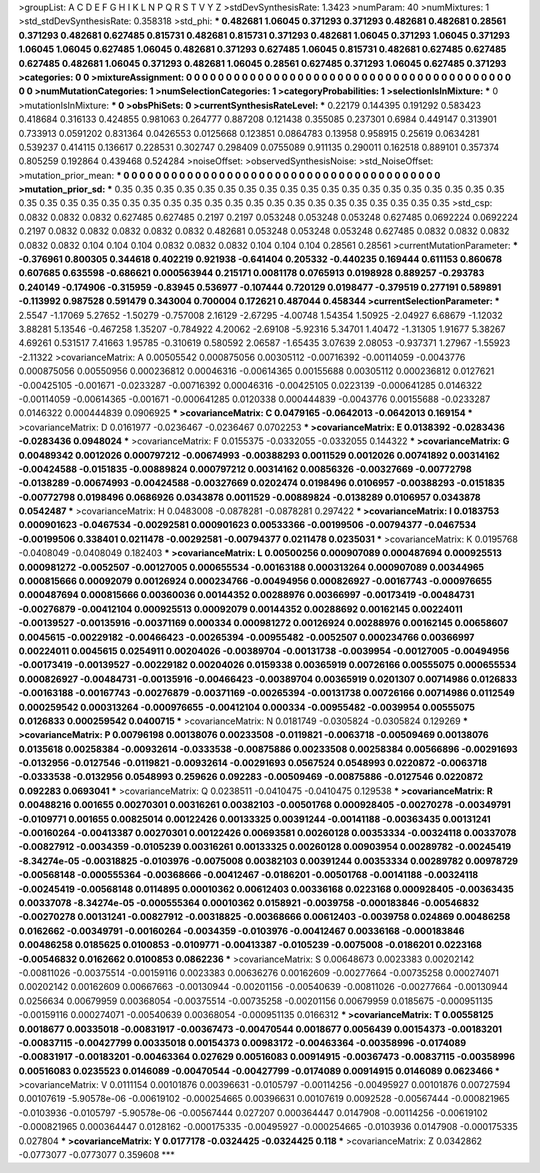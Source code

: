 >groupList:
A C D E F G H I K L
N P Q R S T V Y Z 
>stdDevSynthesisRate:
1.3423 
>numParam:
40
>numMixtures:
1
>std_stdDevSynthesisRate:
0.358318
>std_phi:
***
0.482681 1.06045 0.371293 0.371293 0.482681 0.482681 0.28561 0.371293 0.482681 0.627485
0.815731 0.482681 0.815731 0.371293 0.482681 1.06045 0.371293 1.06045 0.371293 1.06045
1.06045 0.627485 1.06045 0.482681 0.371293 0.627485 1.06045 0.815731 0.482681 0.627485
0.627485 0.627485 0.482681 1.06045 0.371293 0.482681 1.06045 0.28561 0.627485 0.371293
1.06045 0.627485 0.371293 
>categories:
0 0
>mixtureAssignment:
0 0 0 0 0 0 0 0 0 0 0 0 0 0 0 0 0 0 0 0 0 0 0 0 0 0 0 0 0 0 0 0 0 0 0 0 0 0 0 0 0 0 0 
>numMutationCategories:
1
>numSelectionCategories:
1
>categoryProbabilities:
1 
>selectionIsInMixture:
***
0 
>mutationIsInMixture:
***
0 
>obsPhiSets:
0
>currentSynthesisRateLevel:
***
0.22179 0.144395 0.191292 0.583423 0.418684 0.316133 0.424855 0.981063 0.264777 0.887208
0.121438 0.355085 0.237301 0.6984 0.449147 0.313901 0.733913 0.0591202 0.831364 0.0426553
0.0125668 0.123851 0.0864783 0.13958 0.958915 0.25619 0.0634281 0.539237 0.414115 0.136617
0.228531 0.302747 0.298409 0.0755089 0.911135 0.290011 0.162518 0.889101 0.357374 0.805259
0.192864 0.439468 0.524284 
>noiseOffset:
>observedSynthesisNoise:
>std_NoiseOffset:
>mutation_prior_mean:
***
0 0 0 0 0 0 0 0 0 0
0 0 0 0 0 0 0 0 0 0
0 0 0 0 0 0 0 0 0 0
0 0 0 0 0 0 0 0 0 0
>mutation_prior_sd:
***
0.35 0.35 0.35 0.35 0.35 0.35 0.35 0.35 0.35 0.35
0.35 0.35 0.35 0.35 0.35 0.35 0.35 0.35 0.35 0.35
0.35 0.35 0.35 0.35 0.35 0.35 0.35 0.35 0.35 0.35
0.35 0.35 0.35 0.35 0.35 0.35 0.35 0.35 0.35 0.35
>std_csp:
0.0832 0.0832 0.0832 0.627485 0.627485 0.2197 0.2197 0.053248 0.053248 0.053248
0.627485 0.0692224 0.0692224 0.2197 0.0832 0.0832 0.0832 0.0832 0.0832 0.482681
0.053248 0.053248 0.053248 0.627485 0.0832 0.0832 0.0832 0.0832 0.0832 0.104
0.104 0.104 0.0832 0.0832 0.0832 0.104 0.104 0.104 0.28561 0.28561
>currentMutationParameter:
***
-0.376961 0.800305 0.344618 0.402219 0.921938 -0.641404 0.205332 -0.440235 0.169444 0.611153
0.860678 0.607685 0.635598 -0.686621 0.000563944 0.215171 0.0081178 0.0765913 0.0198928 0.889257
-0.293783 0.240149 -0.174906 -0.315959 -0.83945 0.536977 -0.107444 0.720129 0.0198477 -0.379519
0.277191 0.589891 -0.113992 0.987528 0.591479 0.343004 0.700004 0.172621 0.487044 0.458344
>currentSelectionParameter:
***
2.5547 -1.17069 5.27652 -1.50279 -0.757008 2.16129 -2.67295 -4.00748 1.54354 1.50925
-2.04927 6.68679 -1.12032 3.88281 5.13546 -0.467258 1.35207 -0.784922 4.20062 -2.69108
-5.92316 5.34701 1.40472 -1.31305 1.91677 5.38267 4.69261 0.531517 7.41663 1.95785
-0.310619 0.580592 2.06587 -1.65435 3.07639 2.08053 -0.937371 1.27967 -1.55923 -2.11322
>covarianceMatrix:
A
0.00505542	0.000875056	0.00305112	-0.00716392	-0.00114059	-0.0043776	
0.000875056	0.00550956	0.000236812	0.00046316	-0.00614365	0.00155688	
0.00305112	0.000236812	0.0127621	-0.00425105	-0.001671	-0.0233287	
-0.00716392	0.00046316	-0.00425105	0.0223139	-0.000641285	0.0146322	
-0.00114059	-0.00614365	-0.001671	-0.000641285	0.0120338	0.000444839	
-0.0043776	0.00155688	-0.0233287	0.0146322	0.000444839	0.0906925	
***
>covarianceMatrix:
C
0.0479165	-0.0642013	
-0.0642013	0.169154	
***
>covarianceMatrix:
D
0.0161977	-0.0236467	
-0.0236467	0.0702253	
***
>covarianceMatrix:
E
0.0138392	-0.0283436	
-0.0283436	0.0948024	
***
>covarianceMatrix:
F
0.0155375	-0.0332055	
-0.0332055	0.144322	
***
>covarianceMatrix:
G
0.00489342	0.0012026	0.000797212	-0.00674993	-0.00388293	0.0011529	
0.0012026	0.00741892	0.00314162	-0.00424588	-0.0151835	-0.00889824	
0.000797212	0.00314162	0.00856326	-0.00327669	-0.00772798	-0.0138289	
-0.00674993	-0.00424588	-0.00327669	0.0202474	0.0198496	0.0106957	
-0.00388293	-0.0151835	-0.00772798	0.0198496	0.0686926	0.0343878	
0.0011529	-0.00889824	-0.0138289	0.0106957	0.0343878	0.0542487	
***
>covarianceMatrix:
H
0.0483008	-0.0878281	
-0.0878281	0.297422	
***
>covarianceMatrix:
I
0.0183753	0.000901623	-0.0467534	-0.00292581	
0.000901623	0.00533366	-0.00199506	-0.00794377	
-0.0467534	-0.00199506	0.338401	0.0211478	
-0.00292581	-0.00794377	0.0211478	0.0235031	
***
>covarianceMatrix:
K
0.0195768	-0.0408049	
-0.0408049	0.182403	
***
>covarianceMatrix:
L
0.00500256	0.000907089	0.000487694	0.000925513	0.000981272	-0.0052507	-0.00127005	0.000655534	-0.00163188	0.000313264	
0.000907089	0.00344965	0.000815666	0.00092079	0.00126924	0.000234766	-0.00494956	0.000826927	-0.00167743	-0.000976655	
0.000487694	0.000815666	0.00360036	0.00144352	0.00288976	0.00366997	-0.00173419	-0.00484731	-0.00276879	-0.00412104	
0.000925513	0.00092079	0.00144352	0.00288692	0.00162145	0.00224011	-0.00139527	-0.00135916	-0.00371169	0.000334	
0.000981272	0.00126924	0.00288976	0.00162145	0.00658607	0.0045615	-0.00229182	-0.00466423	-0.00265394	-0.00955482	
-0.0052507	0.000234766	0.00366997	0.00224011	0.0045615	0.0254911	0.00204026	-0.00389704	-0.00131738	-0.0039954	
-0.00127005	-0.00494956	-0.00173419	-0.00139527	-0.00229182	0.00204026	0.0159338	0.00365919	0.00726166	0.00555075	
0.000655534	0.000826927	-0.00484731	-0.00135916	-0.00466423	-0.00389704	0.00365919	0.0201307	0.00714986	0.0126833	
-0.00163188	-0.00167743	-0.00276879	-0.00371169	-0.00265394	-0.00131738	0.00726166	0.00714986	0.0112549	0.000259542	
0.000313264	-0.000976655	-0.00412104	0.000334	-0.00955482	-0.0039954	0.00555075	0.0126833	0.000259542	0.0400715	
***
>covarianceMatrix:
N
0.0181749	-0.0305824	
-0.0305824	0.129269	
***
>covarianceMatrix:
P
0.00796198	0.00138076	0.00233508	-0.0119821	-0.0063718	-0.00509469	
0.00138076	0.0135618	0.00258384	-0.00932614	-0.0333538	-0.00875886	
0.00233508	0.00258384	0.00566896	-0.00291693	-0.0132956	-0.0127546	
-0.0119821	-0.00932614	-0.00291693	0.0567524	0.0548993	0.0220872	
-0.0063718	-0.0333538	-0.0132956	0.0548993	0.259626	0.092283	
-0.00509469	-0.00875886	-0.0127546	0.0220872	0.092283	0.0693041	
***
>covarianceMatrix:
Q
0.0238511	-0.0410475	
-0.0410475	0.129538	
***
>covarianceMatrix:
R
0.00488216	0.001655	0.00270301	0.00316261	0.00382103	-0.00501768	0.000928405	-0.00270278	-0.00349791	-0.0109771	
0.001655	0.00825014	0.00122426	0.00133325	0.00391244	-0.00141188	-0.00363435	0.00131241	-0.00160264	-0.00413387	
0.00270301	0.00122426	0.00693581	0.00260128	0.00353334	-0.00324118	0.00337078	-0.00827912	-0.0034359	-0.0105239	
0.00316261	0.00133325	0.00260128	0.00903954	0.00289782	-0.00245419	-8.34274e-05	-0.00318825	-0.0103976	-0.0075008	
0.00382103	0.00391244	0.00353334	0.00289782	0.00978729	-0.00568148	-0.000555364	-0.00368666	-0.00412467	-0.0186201	
-0.00501768	-0.00141188	-0.00324118	-0.00245419	-0.00568148	0.0114895	0.00010362	0.00612403	0.00336168	0.0223168	
0.000928405	-0.00363435	0.00337078	-8.34274e-05	-0.000555364	0.00010362	0.0158921	-0.0039758	-0.000183846	-0.00546832	
-0.00270278	0.00131241	-0.00827912	-0.00318825	-0.00368666	0.00612403	-0.0039758	0.024869	0.00486258	0.0162662	
-0.00349791	-0.00160264	-0.0034359	-0.0103976	-0.00412467	0.00336168	-0.000183846	0.00486258	0.0185625	0.0100853	
-0.0109771	-0.00413387	-0.0105239	-0.0075008	-0.0186201	0.0223168	-0.00546832	0.0162662	0.0100853	0.0862236	
***
>covarianceMatrix:
S
0.00648673	0.0023383	0.00202142	-0.00811026	-0.00375514	-0.00159116	
0.0023383	0.00636276	0.00162609	-0.00277664	-0.00735258	0.000274071	
0.00202142	0.00162609	0.00667663	-0.00130944	-0.00201156	-0.00540639	
-0.00811026	-0.00277664	-0.00130944	0.0256634	0.00679959	0.00368054	
-0.00375514	-0.00735258	-0.00201156	0.00679959	0.0185675	-0.000951135	
-0.00159116	0.000274071	-0.00540639	0.00368054	-0.000951135	0.0166312	
***
>covarianceMatrix:
T
0.00558125	0.0018677	0.00335018	-0.00831917	-0.00367473	-0.00470544	
0.0018677	0.0056439	0.00154373	-0.00183201	-0.00837115	-0.00427799	
0.00335018	0.00154373	0.00983172	-0.00463364	-0.00358996	-0.0174089	
-0.00831917	-0.00183201	-0.00463364	0.027629	0.00516083	0.00914915	
-0.00367473	-0.00837115	-0.00358996	0.00516083	0.0235523	0.0146089	
-0.00470544	-0.00427799	-0.0174089	0.00914915	0.0146089	0.0623466	
***
>covarianceMatrix:
V
0.0111154	0.00101876	0.00396631	-0.0105797	-0.00114256	-0.00495927	
0.00101876	0.00727594	0.00107619	-5.90578e-06	-0.00619102	-0.000254665	
0.00396631	0.00107619	0.0092528	-0.00567444	-0.000821965	-0.0103936	
-0.0105797	-5.90578e-06	-0.00567444	0.027207	0.000364447	0.0147908	
-0.00114256	-0.00619102	-0.000821965	0.000364447	0.0128162	-0.000175335	
-0.00495927	-0.000254665	-0.0103936	0.0147908	-0.000175335	0.027804	
***
>covarianceMatrix:
Y
0.0177178	-0.0324425	
-0.0324425	0.118	
***
>covarianceMatrix:
Z
0.0342862	-0.0773077	
-0.0773077	0.359608	
***
